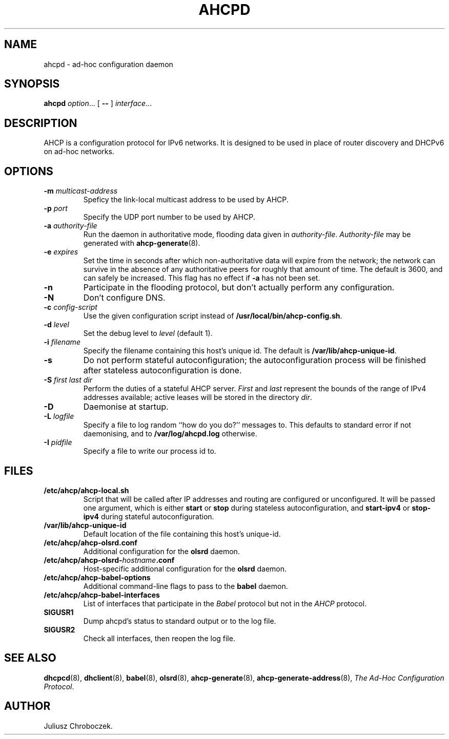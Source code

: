 .TH AHCPD 8
.SH NAME
ahcpd \- ad-hoc configuration daemon
.SH SYNOPSIS
.B ahcpd
.IR option ...
[
.B \-\-
]
.IR interface ...
.SH DESCRIPTION
AHCP is a configuration protocol for IPv6 networks.  It is designed to
be used in place of router discovery and DHCPv6 on ad-hoc networks.
.SH OPTIONS
.TP
.BI \-m " multicast-address"
Speficy the link-local multicast address to be used by AHCP.
.TP
.BI \-p " port"
Specify the UDP port number to be used by AHCP.
.TP
.BI \-a " authority-file"
Run the daemon in authoritative mode, flooding data given in
.IR authority-file .
.I Authority-file
may be generated with
.BR ahcp-generate (8).
.TP
.BI \-e " expires"
Set the time in seconds after which non-authoritative data will expire
from the network; the network can survive in the absence of any
authoritative peers for roughly that amount of time.  The default is
3600, and can safely be increased.  This flag has no effect if
.B \-a
has not been set.
.TP
.B \-n
Participate in the flooding protocol, but don't actually perform any
configuration.
.TP
.B \-N
Don't configure DNS.
.TP
.BI \-c " config-script"
Use the given configuration script instead of
.BR /usr/local/bin/ahcp-config.sh .
.TP
.BI \-d " level"
Set the debug level to
.I level
(default 1).
.TP
.BI \-i " filename"
Specify the filename containing this host's unique id.  The default is
.BR /var/lib/ahcp-unique-id .
.TP
.B \-s
Do not perform stateful autoconfiguration; the autoconfiguration
process will be finished after stateless autoconfiguration is done.
.TP
.BI \-S " first last dir"
Perform the duties of a stateful AHCP server.
.I First
and
.I last
represent the bounds of the range of IPv4 addresses available; active
leases will be stored in the directory
.IR dir .
.TP
.B \-D
Daemonise at startup.
.TP
.BI \-L " logfile"
Specify a file to log random ``how do you do?'' messages to.  This
defaults to standard error if not daemonising, and to
.B /var/log/ahcpd.log
otherwise.
.TP
.BI \-I " pidfile"
Specify a file to write our process id to.
.SH FILES
.TP
.B /etc/ahcp/ahcp\-local.sh
Script that will be called after IP addresses and routing are
configured or unconfigured.  It will be passed one argument, which is
either
.B start
or
.B stop
during stateless autoconfiguration, and
.B start\-ipv4
or
.B stop-ipv4
during stateful autoconfiguration.
.TP
.B /var/lib/ahcp-unique-id
Default location of the file containing this host's unique-id.
.TP
.B /etc/ahcp/ahcp\-olsrd.conf
Additional configuration for the
.B olsrd
daemon.
.TP
.BI /etc/ahcp/ahcp\-olsrd\- hostname .conf
Host-specific additional configuration for the
.B olsrd
daemon.
.TP
.B /etc/ahcp/ahcp\-babel\-options
Additional command-line flags to pass to the
.B babel
daemon.
.TP
.B /etc/ahcp/ahcp\-babel\-interfaces
List of interfaces that participate in the
.I Babel
protocol but not in the
.I AHCP
protocol.
.TP
.B SIGUSR1
Dump ahcpd's status to standard output or to the log file.
.TP
.B SIGUSR2
Check all interfaces, then reopen the log file.
.SH SEE ALSO
.BR dhcpcd (8),
.BR dhclient (8),
.BR babel (8),
.BR olsrd (8),
.BR ahcp-generate (8),
.BR ahcp-generate-address (8),
.IR "The Ad-Hoc Configuration Protocol" .
.SH AUTHOR
Juliusz Chroboczek.
